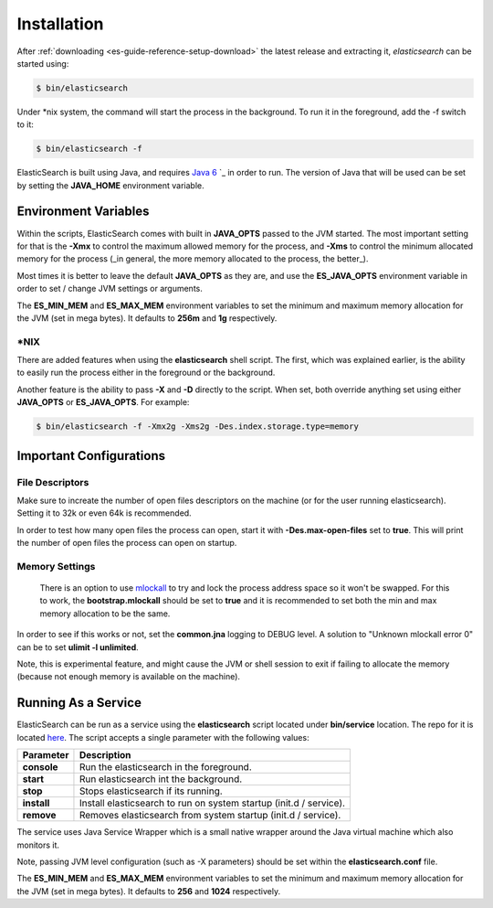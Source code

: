 .. _es-guide-reference-setup-installation:

============
Installation
============

After :ref:`downloading <es-guide-reference-setup-download>`  the latest release and extracting it, *elasticsearch* can be started using:


.. code-block:: bash


    $ bin/elasticsearch


Under *nix system, the command will start the process in the background. To run it in the foreground, add the -f switch to it:

.. code-block:: bash


    $ bin/elasticsearch -f


ElasticSearch is built using Java, and requires `Java 6 <http://java.sun.com/javase/downloads/index.jsp>`_  `_  in order to run. The version of Java that will be used can be set by setting the **JAVA_HOME** environment variable.

Environment Variables
=====================

Within the scripts, ElasticSearch comes with built in **JAVA_OPTS** passed to the JVM started. The most important setting for that is the **-Xmx** to control the maximum allowed memory for the process, and **-Xms** to control the minimum allocated memory for the process (_in general, the more memory allocated to the process, the better_).


Most times it is better to leave the default **JAVA_OPTS** as they are, and use the **ES_JAVA_OPTS** environment variable in order to set / change JVM settings or arguments.


The **ES_MIN_MEM** and **ES_MAX_MEM** environment variables to set the minimum and maximum memory allocation for the JVM (set in mega bytes). It defaults to **256m** and **1g** respectively.


*NIX
----

There are added features when using the **elasticsearch** shell script. The first, which was explained earlier, is the ability to easily run the process either in the foreground or the background.


Another feature is the ability to pass **-X** and **-D** directly to the script. When set, both override anything set using either **JAVA_OPTS** or **ES_JAVA_OPTS**. For example:


.. code-block:: bash


    $ bin/elasticsearch -f -Xmx2g -Xms2g -Des.index.storage.type=memory


Important Configurations
========================

File Descriptors
----------------

Make sure to increate the number of open files descriptors on the machine (or for the user running elasticsearch). Setting it to 32k or even 64k is recommended.


In order to test how many open files the process can open, start it with **-Des.max-open-files** set to **true**. This will print the number of open files the process can open on startup.


Memory Settings
---------------

 There is an option to use `mlockall <http://opengroup.org/onlinepubs/007908799/xsh/mlockall.html>`_  to try and lock the process address space so it won't be swapped. For this to work, the **bootstrap.mlockall** should be set to **true** and it is recommended to set both the min and max memory allocation to be the same. 


In order to see if this works or not, set the **common.jna** logging to DEBUG level. A solution to "Unknown mlockall error 0" can be to set **ulimit -l unlimited**.


Note, this is experimental feature, and might cause the JVM or shell session to exit if failing to allocate the memory (because not enough memory is available on the machine).


Running As a Service
====================

ElasticSearch can be run as a service using the **elasticsearch** script located under **bin/service** location. The repo for it is located `here <http://github.com/elasticsearch/elasticsearch-servicewrapper>`_.  The script accepts a single parameter with the following values:


=============  ====================================================================
 Parameter      Description                                                        
=============  ====================================================================
**console**    Run the elasticsearch in the foreground.                            
**start**      Run elasticsearch int the background.                               
**stop**       Stops elasticsearch if its running.                                 
**install**    Install elasticsearch to run on system startup (init.d / service).  
**remove**     Removes elasticsearch from system startup (init.d / service).       
=============  ====================================================================

The service uses Java Service Wrapper which is a small native wrapper around the Java virtual machine which also monitors it.


Note, passing JVM level configuration (such as -X parameters) should be set within the **elasticsearch.conf** file. 


The **ES_MIN_MEM** and **ES_MAX_MEM** environment variables to set the minimum and maximum memory allocation for the JVM (set in mega bytes). It defaults to **256** and **1024** respectively.

